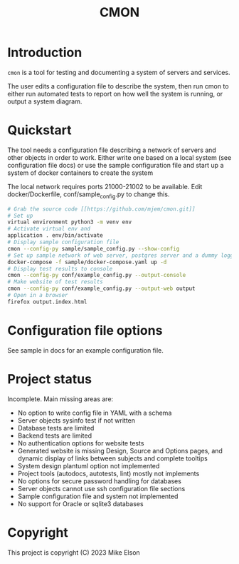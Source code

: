 #+TITLE: CMON

* Introduction
~cmon~ is a tool for testing and documenting a system of servers and
services.

The user edits a configuration file to describe the system, then run cmon to
either run automated tests to report on how well the system is running,
or output a system diagram.

* Quickstart
The tool needs a configuration file describing a network of servers and
other objects in order to work. Either write one based on a local system
(see configuration file docs) or use the sample configuration file and
start up a system of docker containers to create the system

The local network requires ports 21000-21002 to be available. Edit
docker/Dockerfile, conf/sample_config.py to change this.

#+BEGIN_SRC bash
# Grab the source code [[https://github.com/mjem/cmon.git]]
# Set up
virtual environment python3 -m venv env
# Activate virtual env and
application . env/bin/activate
# Display sample configuration file
cmon --config-py sample/sample_config.py --show-config
# Set up sample network of web server, postgres server and a dummy logging application
docker-compose -f sample/docker-compose.yaml up -d
# Display test results to console
cmon --config-py conf/example_config.py --output-console
# Make website of test results
cmon --config-py conf/example_config.py --output-web output
# Open in a browser
firefox output.index.html
#+END_SRC

* Configuration file options
See sample in docs for an example configuration file.

* Project status
Incomplete. Main missing areas are:

- No option to write config file in YAML with a schema
- Server objects sysinfo test if not written
- Database tests are limited
- Backend tests are limited
- No authentication options for website tests
- Generated website is missing Design, Source and Options pages, and
  dynamic display of links between subjects and complete tooltips
- System design plantuml option not implemented
- Project tools (autodocs, autotests, lint) mostly not implements
- No options for secure password handling for databases
- Server objects cannot use ssh configuration file sections
- Sample configuration file and system not implemented
- No support for Oracle or sqlite3 databases

* Copyright
This project is copyright (C) 2023 Mike Elson
